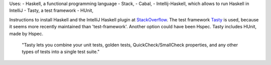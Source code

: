 Uses:
- Haskell, a functional programming language
- Stack,
- Cabal,
- Intellij-Haskell, which allows to run Haskell in IntelliJ
- Tasty, a test framework
- HUnit,


Instructions to install Haskell and the IntelliJ Haskell plugin at StackOverflow_.
The test framework Tasty_ is used, because it seems more recently maintained than 'test-framework'. Another option could have been Hspec. Tasty includes HUnit, made by Hspec.

    "Tasty lets you combine your unit tests, golden tests, QuickCheck/SmallCheck properties, and any other types of tests into a single test suite."


.. _HUnit: https://github.com/hspec/HUnit
.. _Tasty: https://github.com/feuerbach/tasty
.. _StackOverflow: https://stackoverflow.com/a/51009817/4126843